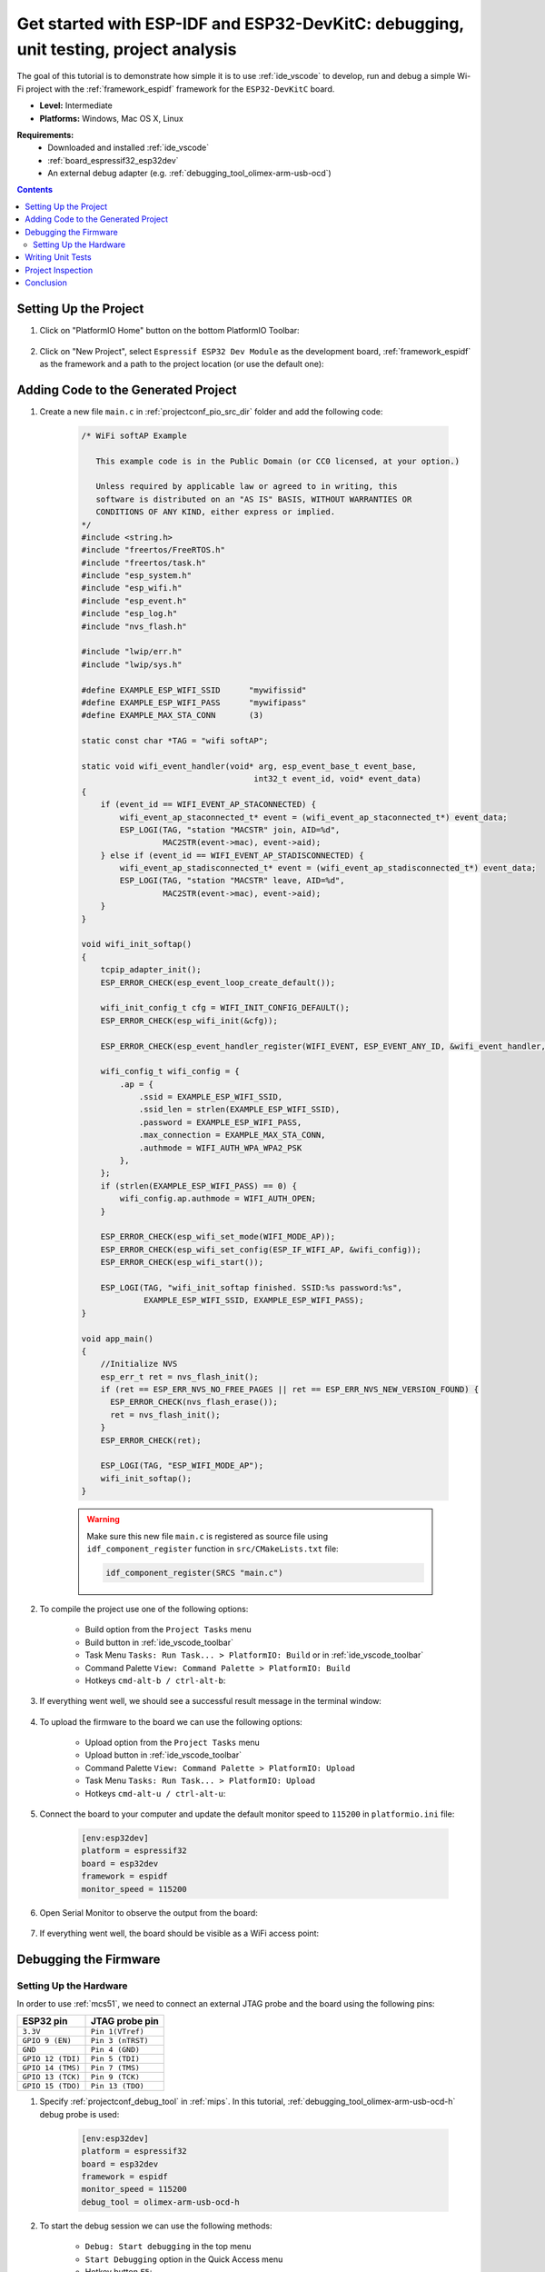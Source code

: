 
.. _tutorial_espressif32_espidf_debugging_unit_testing_analysis:

Get started with ESP-IDF and ESP32-DevKitC: debugging, unit testing, project analysis
=====================================================================================

The goal of this tutorial is to demonstrate how simple it is to use :ref:`ide_vscode`
to develop, run and debug a simple Wi-Fi project with the :ref:`framework_espidf`
framework for the ``ESP32-DevKitC`` board.

* **Level:** Intermediate
* **Platforms:** Windows, Mac OS X, Linux

**Requirements:**
    - Downloaded and installed :ref:`ide_vscode`
    - :ref:`board_espressif32_esp32dev`
    - An external debug adapter (e.g. :ref:`debugging_tool_olimex-arm-usb-ocd`)

.. contents:: Contents
    :local:

Setting Up the Project
----------------------

#. Click on "PlatformIO Home" button on the bottom PlatformIO Toolbar:

    .. image:: ../../_static/images/tutorials/espressif32/espidf-debugging-unit-testing-analysis-1.png

#. Click on "New Project", select ``Espressif ESP32 Dev Module`` as the development board,
   :ref:`framework_espidf` as the framework and a path to the project location
   (or use the default one):

    .. image:: ../../_static/images/tutorials/espressif32/espidf-debugging-unit-testing-analysis-2.png

Adding Code to the Generated Project
------------------------------------

#. Create a new file ``main.c`` in :ref:`projectconf_pio_src_dir` folder and add the
   following code:

    .. code-block:: c

      /* WiFi softAP Example

         This example code is in the Public Domain (or CC0 licensed, at your option.)

         Unless required by applicable law or agreed to in writing, this
         software is distributed on an "AS IS" BASIS, WITHOUT WARRANTIES OR
         CONDITIONS OF ANY KIND, either express or implied.
      */
      #include <string.h>
      #include "freertos/FreeRTOS.h"
      #include "freertos/task.h"
      #include "esp_system.h"
      #include "esp_wifi.h"
      #include "esp_event.h"
      #include "esp_log.h"
      #include "nvs_flash.h"

      #include "lwip/err.h"
      #include "lwip/sys.h"

      #define EXAMPLE_ESP_WIFI_SSID      "mywifissid"
      #define EXAMPLE_ESP_WIFI_PASS      "mywifipass"
      #define EXAMPLE_MAX_STA_CONN       (3)

      static const char *TAG = "wifi softAP";

      static void wifi_event_handler(void* arg, esp_event_base_t event_base,
                                          int32_t event_id, void* event_data)
      {
          if (event_id == WIFI_EVENT_AP_STACONNECTED) {
              wifi_event_ap_staconnected_t* event = (wifi_event_ap_staconnected_t*) event_data;
              ESP_LOGI(TAG, "station "MACSTR" join, AID=%d",
                       MAC2STR(event->mac), event->aid);
          } else if (event_id == WIFI_EVENT_AP_STADISCONNECTED) {
              wifi_event_ap_stadisconnected_t* event = (wifi_event_ap_stadisconnected_t*) event_data;
              ESP_LOGI(TAG, "station "MACSTR" leave, AID=%d",
                       MAC2STR(event->mac), event->aid);
          }
      }

      void wifi_init_softap()
      {
          tcpip_adapter_init();
          ESP_ERROR_CHECK(esp_event_loop_create_default());

          wifi_init_config_t cfg = WIFI_INIT_CONFIG_DEFAULT();
          ESP_ERROR_CHECK(esp_wifi_init(&cfg));

          ESP_ERROR_CHECK(esp_event_handler_register(WIFI_EVENT, ESP_EVENT_ANY_ID, &wifi_event_handler, NULL));

          wifi_config_t wifi_config = {
              .ap = {
                  .ssid = EXAMPLE_ESP_WIFI_SSID,
                  .ssid_len = strlen(EXAMPLE_ESP_WIFI_SSID),
                  .password = EXAMPLE_ESP_WIFI_PASS,
                  .max_connection = EXAMPLE_MAX_STA_CONN,
                  .authmode = WIFI_AUTH_WPA_WPA2_PSK
              },
          };
          if (strlen(EXAMPLE_ESP_WIFI_PASS) == 0) {
              wifi_config.ap.authmode = WIFI_AUTH_OPEN;
          }

          ESP_ERROR_CHECK(esp_wifi_set_mode(WIFI_MODE_AP));
          ESP_ERROR_CHECK(esp_wifi_set_config(ESP_IF_WIFI_AP, &wifi_config));
          ESP_ERROR_CHECK(esp_wifi_start());

          ESP_LOGI(TAG, "wifi_init_softap finished. SSID:%s password:%s",
                   EXAMPLE_ESP_WIFI_SSID, EXAMPLE_ESP_WIFI_PASS);
      }

      void app_main()
      {
          //Initialize NVS
          esp_err_t ret = nvs_flash_init();
          if (ret == ESP_ERR_NVS_NO_FREE_PAGES || ret == ESP_ERR_NVS_NEW_VERSION_FOUND) {
            ESP_ERROR_CHECK(nvs_flash_erase());
            ret = nvs_flash_init();
          }
          ESP_ERROR_CHECK(ret);

          ESP_LOGI(TAG, "ESP_WIFI_MODE_AP");
          wifi_init_softap();
      }

    .. warning::
        Make sure this new file ``main.c`` is registered as source file using
        ``idf_component_register`` function in ``src/CMakeLists.txt`` file:

        .. code-block:: cmake

          idf_component_register(SRCS "main.c")

#. To compile the project use one of the following options:

    - Build option from the ``Project Tasks`` menu
    - Build button in :ref:`ide_vscode_toolbar`
    - Task Menu ``Tasks: Run Task... > PlatformIO: Build`` or in :ref:`ide_vscode_toolbar`
    - Command Palette ``View: Command Palette > PlatformIO: Build``
    - Hotkeys ``cmd-alt-b / ctrl-alt-b``:


    .. image:: ../../_static/images/tutorials/espressif32/espidf-debugging-unit-testing-analysis-3.png

#. If everything went well, we should see a successful result message in the terminal
   window:

    .. image:: ../../_static/images/tutorials/espressif32/espidf-debugging-unit-testing-analysis-4.png

#. To upload the firmware to the board we can use the following options:

    - Upload option from the ``Project Tasks`` menu
    - Upload button in :ref:`ide_vscode_toolbar`
    - Command Palette ``View: Command Palette > PlatformIO: Upload``
    - Task Menu ``Tasks: Run Task... > PlatformIO: Upload``
    - Hotkeys ``cmd-alt-u / ctrl-alt-u``:

    .. image:: ../../_static/images/tutorials/espressif32/espidf-debugging-unit-testing-analysis-5.png

#. Connect the board to your computer and update the default monitor speed to
   ``115200`` in ``platformio.ini`` file:

    .. code-block:: ini

      [env:esp32dev]
      platform = espressif32
      board = esp32dev
      framework = espidf
      monitor_speed = 115200

#. Open Serial Monitor to observe the output from the board:

    .. image:: ../../_static/images/tutorials/espressif32/espidf-debugging-unit-testing-analysis-6.png

#. If everything went well, the board should be visible as a WiFi access point:

    .. image:: ../../_static/images/tutorials/espressif32/espidf-debugging-unit-testing-analysis-7.png

Debugging the Firmware
----------------------

Setting Up the Hardware
~~~~~~~~~~~~~~~~~~~~~~~

In order to use :ref:`mcs51`, we need to connect an external JTAG probe and the board
using the following pins:

.. list-table::
    :header-rows:  1

    * - ESP32 pin
      - JTAG probe pin

    * - ``3.3V``
      - ``Pin 1(VTref)``

    * - ``GPIO 9 (EN)``
      - ``Pin 3 (nTRST)``

    * - ``GND``
      - ``Pin 4 (GND)``

    * - ``GPIO 12 (TDI)``
      - ``Pin 5 (TDI)``

    * - ``GPIO 14 (TMS)``
      - ``Pin 7 (TMS)``

    * - ``GPIO 13 (TCK)``
      - ``Pin 9 (TCK)``

    * - ``GPIO 15 (TDO)``
      - ``Pin 13 (TDO)``

#. Specify :ref:`projectconf_debug_tool` in :ref:`mips`. In this tutorial,
   :ref:`debugging_tool_olimex-arm-usb-ocd-h` debug probe is used:

    .. code-block:: ini

        [env:esp32dev]
        platform = espressif32
        board = esp32dev
        framework = espidf
        monitor_speed = 115200
        debug_tool = olimex-arm-usb-ocd-h

#. To start the debug session we can use the following methods:

    * ``Debug: Start debugging`` in the top menu
    * ``Start Debugging`` option in the Quick Access menu
    * Hotkey button ``F5``:

    .. image:: ../../_static/images/tutorials/espressif32/espidf-debugging-unit-testing-analysis-8.png

#. Walk through the code using control buttons, set breakpoints, and add variables to the ``Watch window``:

    .. image:: ../../_static/images/tutorials/espressif32/espidf-debugging-unit-testing-analysis-9.png

Writing Unit Tests
------------------

.. note::
    Functions ``setUp`` and ``tearDown`` are used to initialize and finalize test
    conditions. Implementations of these functions are not required for running tests
    but if you need to initialize some variables before you run a test, you use the
    ``setUp`` function and if you need to clean up variables you use ``tearDown``
    function.

For the sake of simplicity, let's create a small library called ``calculator``,
implement several basic functions ``addition``, ``subtraction``, ``multiplication``,
``division`` and test them using :ref:`unit_testing` engine.

#. Create a new folder ``calculator`` in the :ref:`projectconf_pio_lib_dir` folder and
   add two new files ``calculator.h`` and ``calculator.c`` with the following contents:

    ``calculator.h``:

    .. code-block:: c

      #ifndef _CALCULATOR_H_
      #define _CALCULATOR_H_

      #ifdef __cplusplus
      extern "C" {
      #endif

      int addition (int a, int b);
      int subtraction (int a, int b);
      int multiplication (int a, int b);
      int division (int a, int b);

      #ifdef __cplusplus
      }
      #endif

      #endif // _CALCULATOR_H_


    ``calculator.c``:

    .. code-block:: c

      #include "calculator.h"

      int addition(int a, int b)
      {
          return a + b;
      }

      int subtraction(int a, int b)
      {
          return a - b;
      }

      int multiplication(int a, int b)
      {
          return a * b;
      }

      int division(int a, int b)
      {
          return a / b;
      }

#. Create a new file ``test_calc.c`` to the folder :ref:`projectconf_pio_test_dir`
   and add basic tests for the ``calculator`` library:

    .. code-block:: c

      #include <calculator.h>
      #include <unity.h>

      void test_function_calculator_addition(void) {
          TEST_ASSERT_EQUAL(32, addition(25, 7));
      }

      void test_function_calculator_subtraction(void) {
          TEST_ASSERT_EQUAL(20, subtraction(23, 3));
      }

      void test_function_calculator_multiplication(void) {
          TEST_ASSERT_EQUAL(50, multiplication(25, 2));
      }

      void test_function_calculator_division(void) {
          TEST_ASSERT_EQUAL(32, division(100, 3));
      }

      void app_main() {
          UNITY_BEGIN();

          RUN_TEST(test_function_calculator_addition);
          RUN_TEST(test_function_calculator_subtraction);
          RUN_TEST(test_function_calculator_multiplication);
          RUN_TEST(test_function_calculator_division);

          UNITY_END();
      }

#. Let's run tests on the board and check the results. There should be a problem
   with ``test_function_calculator_division`` test:

    .. image:: ../../_static/images/tutorials/espressif32/espidf-debugging-unit-testing-analysis-10.png

#. Let's fix the incorrect expected value and run tests again. After processing the
   results should be correct:

    .. image:: ../../_static/images/tutorials/espressif32/espidf-debugging-unit-testing-analysis-11.png

Project Inspection
------------------

For illustrative purposes, let's imagine we need to find a function with the biggest
memory footprint. Also, let's introduce a bug to our project so :ref:`piocheck` can
report it.

#. Open ``PlatformIO Home`` and navigate to ``Inspect`` section, select the current
   project and press ``Inspect`` button:

    .. image:: ../../_static/images/tutorials/espressif32/espidf-debugging-unit-testing-analysis-12.png

#. Project statistics:

    .. image:: ../../_static/images/tutorials/espressif32/espidf-debugging-unit-testing-analysis-13.png

#. The biggest function:

    .. image:: ../../_static/images/tutorials/espressif32/espidf-debugging-unit-testing-analysis-14.png

#. Possible bugs:

    .. image:: ../../_static/images/tutorials/espressif32/espidf-debugging-unit-testing-analysis-15.png

Conclusion
----------

Now we have a project template for the ``ESP32-DevKitC`` board that we can use as
boilerplate for later projects.
